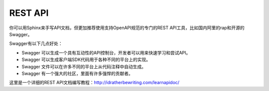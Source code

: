 REST API
=================

你可以用Sphinx来手写API文档，但更加推荐使用支持OpenAPI规范的专门的REST API工具，比如国内阿里的rap和开源的Swagger。

Swagger有以下几点好处：

* Swagger 可以生成一个具有互动性的API控制台，开发者可以用来快速学习和尝试API。
* Swagger 可以生成客户端SDK代码用于各种不同的平台上的实现。
* Swagger 文件可以在许多不同的平台上从代码注释中自动生成。
* Swagger 有一个强大的社区，里面有许多强悍的贡献者。

这里是一个详细的REST API文档编写教程：http://idratherbewriting.com/learnapidoc/